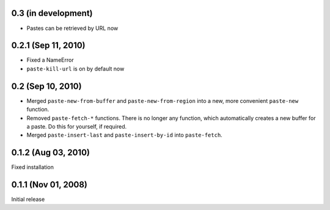 0.3 (in development)
====================

- Pastes can be retrieved by URL now


0.2.1 (Sep 11, 2010)
====================

- Fixed a NameError
- ``paste-kill-url`` is on by default now


0.2 (Sep 10, 2010)
==================

- Merged ``paste-new-from-buffer`` and ``paste-new-from-region`` into a new,
  more convenient ``paste-new`` function.
- Removed ``paste-fetch-*`` functions.  There is no longer any function,
  which automatically creates a new buffer for a paste.  Do this for
  yourself, if required.
- Merged ``paste-insert-last`` and ``paste-insert-by-id`` into
  ``paste-fetch``.


0.1.2 (Aug 03, 2010)
====================

Fixed installation


0.1.1 (Nov 01, 2008)
====================

Initial release

